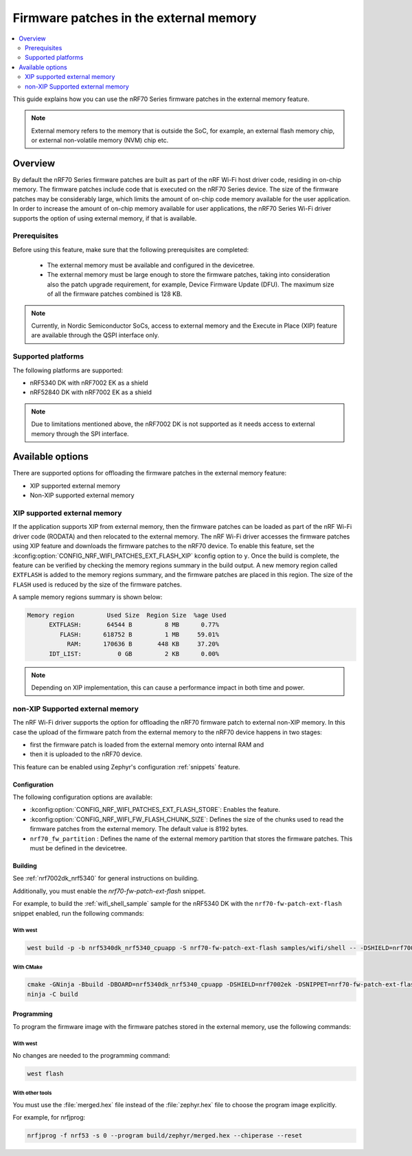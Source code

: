 .. _ug_nrf70_developing_fw_patch_ext_flash:

Firmware patches in the external memory
#######################################

.. contents::
   :local:
   :depth: 2

This guide explains how you can use the nRF70 Series firmware patches in the external memory feature.

.. note::
  External memory refers to the memory that is outside the SoC, for example, an external flash memory chip, or external non-volatile memory (NVM) chip etc.

Overview
********

By default the nRF70 Series firmware patches are built as part of the nRF Wi-Fi host driver code, residing in on-chip memory.
The firmware patches include code that is executed on the nRF70 Series device.
The size of the firmware patches may be considerably large, which limits the amount of on-chip code memory available for the user application.
In order to increase the amount of on-chip memory available for user applications, the nRF70 Series Wi-Fi driver supports the option of using external memory, if that is available.

Prerequisites
=============

Before using this feature, make sure that the following prerequisites are completed:

 * The external memory must be available and configured in the devicetree.
 * The external memory must be large enough to store the firmware patches, taking into consideration also the patch upgrade requirement, for example, Device Firmware Update (DFU).
   The maximum size of all the firmware patches combined is 128 KB.

.. note::
    Currently, in Nordic Semiconductor SoCs, access to external memory and the Execute in Place (XIP) feature are available through the QSPI interface only.

Supported platforms
===================

The following platforms are supported:

* nRF5340 DK with nRF7002 EK as a shield
* nRF52840 DK with nRF7002 EK as a shield

.. note::
    Due to limitations mentioned above, the nRF7002 DK is not supported as it needs access to external memory through the SPI interface.

Available options
*****************

There are  supported options for offloading the firmware patches in the external memory feature:

* XIP supported external memory
* Non-XIP supported external memory


XIP supported external memory
=============================

If the application supports XIP from external memory, then the firmware patches can be loaded as part of the nRF Wi-Fi driver code (RODATA) and then relocated to the external memory.
The nRF Wi-Fi driver accesses the firmware patches using XIP feature and downloads the firmware patches to the nRF70 device.
To enable this feature, set the :kconfig:option:`CONFIG_NRF_WIFI_PATCHES_EXT_FLASH_XIP` kconfig option to ``y``.
Once the build is complete, the feature can be verified by checking the memory regions summary in the build output.
A new memory region called ``EXTFLASH`` is added to the memory regions summary, and the firmware patches are placed in this region.
The size of the ``FLASH`` used is reduced by the size of the firmware patches.

A sample memory regions summary is shown below:

.. code-block:: console

  Memory region         Used Size  Region Size  %age Used
        EXTFLASH:       64544 B         8 MB      0.77%
           FLASH:      618752 B         1 MB     59.01%
             RAM:      170636 B       448 KB     37.20%
        IDT_LIST:          0 GB         2 KB      0.00%

.. note::
    Depending on XIP implementation, this can cause a performance impact in both time and power.

non-XIP Supported external memory
=================================

The nRF Wi-Fi driver supports the option for offloading the nRF70 firmware patch to external non-XIP memory.
In this case the upload of the firmware patch from the external memory to the nRF70 device happens in two stages:

* first the firmware patch is loaded from the external memory onto internal RAM and
* then it is uploaded to the nRF70 device.

This feature can be enabled using Zephyr's configuration :ref:`snippets` feature.


Configuration
-------------

The following configuration options are available:

* :kconfig:option:`CONFIG_NRF_WIFI_PATCHES_EXT_FLASH_STORE`: Enables the feature.
* :kconfig:option:`CONFIG_NRF_WIFI_FW_FLASH_CHUNK_SIZE`: Defines the size of the chunks used to read the firmware patches from the external memory.
  The default value is 8192 bytes.

* ``nrf70_fw_partition`` : Defines the name of the external memory partition that stores the firmware patches.
  This must be defined in the devicetree.

Building
--------

See :ref:`nrf7002dk_nrf5340` for general instructions on building.

Additionally, you must enable the `nrf70-fw-patch-ext-flash` snippet.

For example, to build the :ref:`wifi_shell_sample` sample for the nRF5340 DK with the ``nrf70-fw-patch-ext-flash`` snippet enabled, run the following commands:

With west
^^^^^^^^^

.. code-block:: console

    west build -p -b nrf5340dk_nrf5340_cpuapp -S nrf70-fw-patch-ext-flash samples/wifi/shell -- -DSHIELD=nrf7002ek

With CMake
^^^^^^^^^^

.. code-block:: console

    cmake -GNinja -Bbuild -DBOARD=nrf5340dk_nrf5340_cpuapp -DSHIELD=nrf7002ek -DSNIPPET=nrf70-fw-patch-ext-flash samples/wifi/shell
    ninja -C build

Programming
-----------

To program the firmware image with the firmware patches stored in the external memory, use the following commands:

With west
^^^^^^^^^

No changes are needed to the programming command:

.. code-block:: console

    west flash

With other tools
^^^^^^^^^^^^^^^^

You must use the :file:`merged.hex` file instead of the :file:`zephyr.hex` file to choose the program image explicitly.

For example, for nrfjprog:

.. code-block:: console

    nrfjprog -f nrf53 -s 0 --program build/zephyr/merged.hex --chiperase --reset
